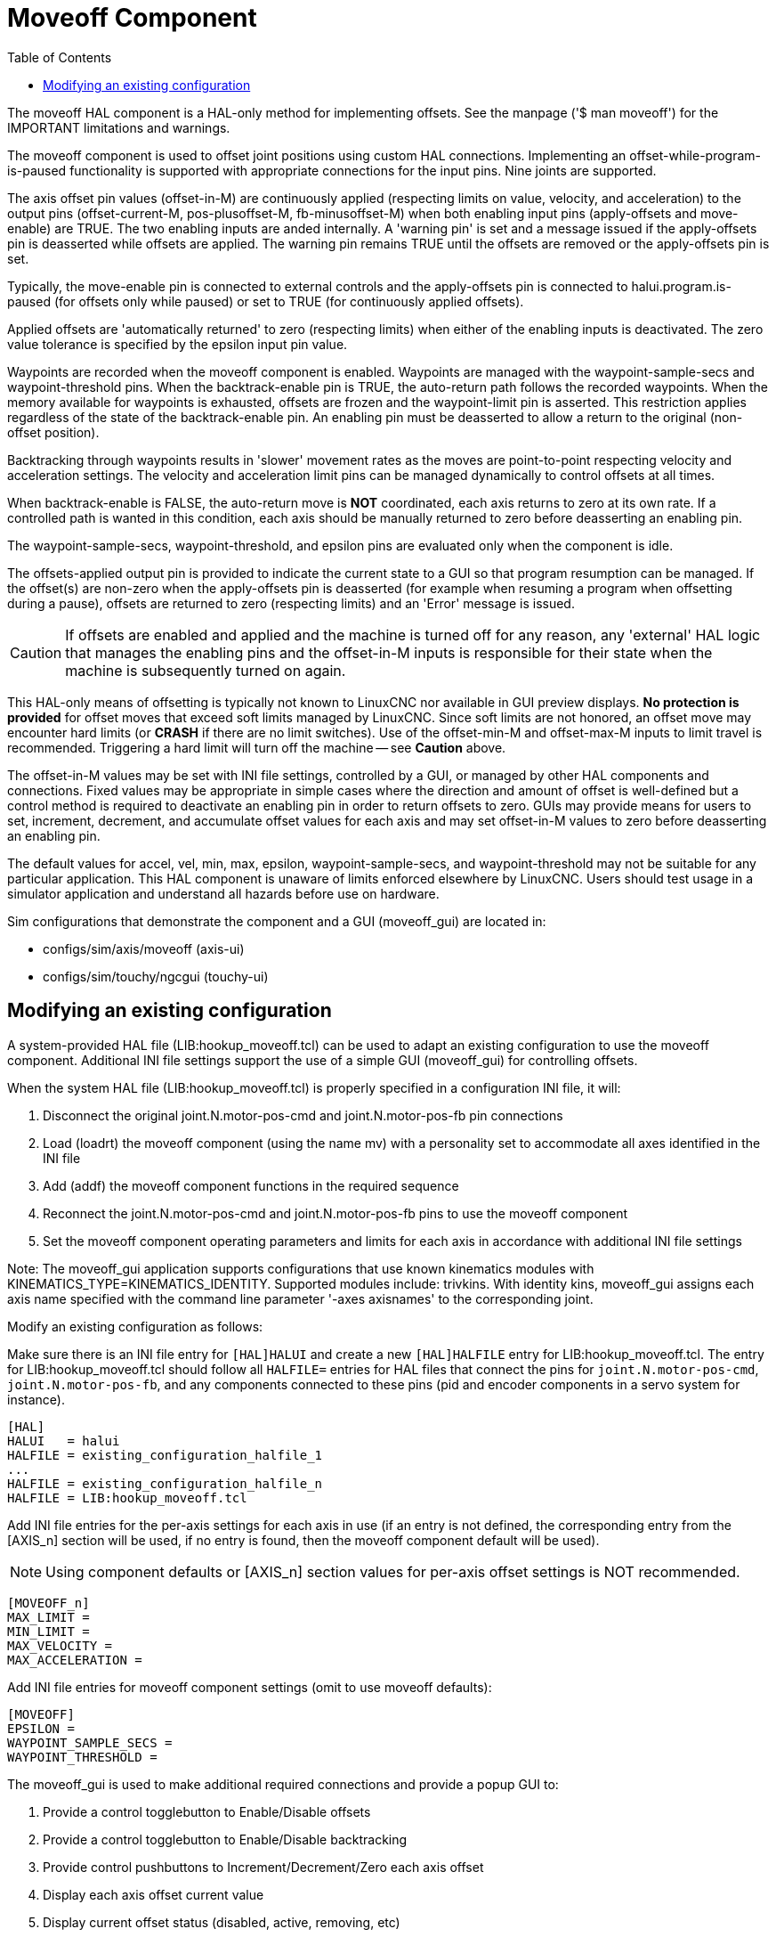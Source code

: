 :lang: en
:toc:

[[cha:moveoff]]
= Moveoff Component(((Moveoff)))

// Custom lang highlight
// must come after the doc title, to work around a bug in asciidoc 8.6.6
:ini: {basebackend@docbook:'':ini}
:hal: {basebackend@docbook:'':hal}
:ngc: {basebackend@docbook:'':ngc}

The moveoff HAL component is a HAL-only method for implementing offsets.
See the manpage ('$ man moveoff') for the IMPORTANT limitations and warnings.

The moveoff component is used to offset joint positions using custom HAL connections.
Implementing an offset-while-program-is-paused functionality is supported
with appropriate connections for the input pins.  Nine joints are supported.

The axis offset pin values (offset-in-M) are continuously applied (respecting
limits on value, velocity, and acceleration) to the output pins
(offset-current-M, pos-plusoffset-M, fb-minusoffset-M) when both enabling input
pins (apply-offsets and move-enable) are TRUE.  The two enabling inputs are
anded internally. A 'warning pin' is set and a message issued if the
apply-offsets pin is deasserted while offsets are applied.  The warning pin
remains TRUE until the offsets are removed or the apply-offsets pin is set.

Typically, the move-enable pin is connected to external controls and the
apply-offsets pin is connected to halui.program.is-paused (for offsets only
while paused) or set to TRUE (for continuously applied offsets).

Applied offsets are 'automatically returned' to zero (respecting limits)
when either of the enabling inputs is deactivated.  The zero value
tolerance is specified by the epsilon input pin value.

Waypoints are recorded when the moveoff component is enabled.  Waypoints are
managed with the waypoint-sample-secs and waypoint-threshold pins.  When the
backtrack-enable pin is TRUE, the auto-return path follows the recorded
waypoints.  When the memory available for waypoints is exhausted, offsets are
frozen and the waypoint-limit pin is asserted.  This restriction applies
regardless of the state of the backtrack-enable pin.  An enabling pin must be
deasserted to allow a return to the original (non-offset position).

Backtracking through waypoints results in 'slower' movement rates as the
moves are point-to-point respecting velocity and acceleration settings.
The velocity and acceleration limit pins can be managed dynamically to
control offsets at all times.

When backtrack-enable is FALSE, the auto-return move is *NOT* coordinated,
each axis returns to zero at its own rate.  If a controlled path
is wanted in this condition, each axis should be manually returned to zero
before deasserting an enabling pin.

The waypoint-sample-secs, waypoint-threshold, and epsilon pins are evaluated
only when the component is idle.

The offsets-applied output pin is provided to indicate the current state to a
GUI so that program resumption can be managed.  If the offset(s) are non-zero
when the apply-offsets pin is deasserted (for example when resuming a program
when offsetting during a pause), offsets are returned to zero (respecting
limits) and an 'Error' message is issued.

[CAUTION]
If offsets are enabled and applied and the machine is turned off for any reason,
any 'external' HAL logic that manages the enabling pins and the offset-in-M inputs
is responsible for their state when the machine is subsequently turned on again.

This HAL-only means of offsetting is typically not known to LinuxCNC
nor available in GUI preview displays. *No protection is provided* for
offset moves that exceed soft limits managed by LinuxCNC. Since soft limits
are not honored, an offset move may encounter hard limits (or *CRASH* if
there are no limit switches). Use of the offset-min-M and offset-max-M inputs
to limit travel is recommended. Triggering a hard limit will turn off
the machine -- see *Caution* above.

The offset-in-M values may be set with INI file settings, controlled by a GUI,
or managed by other HAL components and connections.  Fixed values may be
appropriate in simple cases where the direction and amount of offset is
well-defined but a control method is required to deactivate an enabling
pin in order to return offsets to zero.  GUIs may provide means for users to
set, increment, decrement, and accumulate offset values for each axis and may
set offset-in-M values to zero before deasserting an enabling pin.

The default values for accel, vel, min, max, epsilon, waypoint-sample-secs, and
waypoint-threshold may not be suitable for any particular application.  This
HAL component is unaware of limits enforced elsewhere by LinuxCNC.
Users should test usage in a simulator application and understand all
hazards before use on hardware.

Sim configurations that demonstrate the component and a
GUI (moveoff_gui) are located in:

* configs/sim/axis/moveoff  (axis-ui)
* configs/sim/touchy/ngcgui (touchy-ui)

== Modifying an existing configuration

A system-provided HAL file (LIB:hookup_moveoff.tcl) can be used to adapt an
existing configuration to use the moveoff component.  Additional INI file
settings support the use of a simple GUI (moveoff_gui) for controlling offsets.

When the system HAL file (LIB:hookup_moveoff.tcl) is properly specified in
a configuration INI file, it will:

. Disconnect the original joint.N.motor-pos-cmd and joint.N.motor-pos-fb pin
  connections
. Load (loadrt) the moveoff component (using the name mv) with a personality
  set to accommodate all axes identified in the INI file
. Add (addf) the moveoff component functions in the required sequence
. Reconnect the joint.N.motor-pos-cmd and joint.N.motor-pos-fb pins to use
  the moveoff component
. Set the moveoff component operating parameters and limits for each axis
  in accordance with additional INI file settings

Note: The moveoff_gui application supports configurations that use known
kinematics modules with KINEMATICS_TYPE=KINEMATICS_IDENTITY.  Supported
modules include: trivkins.  With identity kins, moveoff_gui
assigns each axis name specified with the command line parameter '-axes axisnames'
to the corresponding joint.

Modify an existing configuration as follows:

Make sure there is an INI file entry for `[HAL]HALUI` and create a new
`[HAL]HALFILE` entry for LIB:hookup_moveoff.tcl.
The entry for LIB:hookup_moveoff.tcl should follow all `HALFILE=` entries
for HAL files that connect the pins for `joint.N.motor-pos-cmd`,
`joint.N.motor-pos-fb`, and any components connected to these pins
(pid and encoder components in a servo system for instance).

[source,{ini}]
----
[HAL]
HALUI   = halui
HALFILE = existing_configuration_halfile_1
...
HALFILE = existing_configuration_halfile_n
HALFILE = LIB:hookup_moveoff.tcl
----

Add INI file entries for the per-axis settings for each axis in use (if an
entry is not defined, the corresponding entry from the [AXIS_n] section will be
used, if no entry is found, then the moveoff component default will be used).

[NOTE]
Using component defaults or [AXIS_n] section values for per-axis offset
settings is NOT recommended.

[source,{ini}]
----
[MOVEOFF_n]
MAX_LIMIT =
MIN_LIMIT =
MAX_VELOCITY =
MAX_ACCELERATION =
----

Add INI file entries for moveoff component settings (omit to use moveoff defaults):

[source,{ini}]
----
[MOVEOFF]
EPSILON =
WAYPOINT_SAMPLE_SECS =
WAYPOINT_THRESHOLD =
----

The moveoff_gui is used to make additional required connections and provide
a popup GUI to:

. Provide a control togglebutton to Enable/Disable offsets
. Provide a control togglebutton to Enable/Disable backtracking
. Provide control pushbuttons to Increment/Decrement/Zero each axis offset
. Display each axis offset current value
. Display current offset status (disabled, active, removing, etc)

The provided control buttons are optional depending upon the state of
the moveoff component move-enable pin.  Both a display and controls
for enabling offsetting are provided if the pin mv.move-enable
is NOT connected when the moveoff_gui is started.  For this case,
the moveoff_gui manages the moveoff component move-enable pin
(named mv.move-enable) as well as the offsets (mv.move-offset-in-M)
and the backtracking enable (mv.backtrack-enable)

If the mv.move-enable pin IS connected when the moveoff_gui
is started, the moveoff_gui will provide a display but NO controls.
This mode supports configurations that use a jog wheel or other methods
of controlling the offset inputs and the enable pins (mv.offset-in-M,
mv.move-enable, mv.backtrack-enable).

The moveoff_gui makes the required connections for the moveoff component pins:
mv.power_on and mv.apply-offsets.  The mv.power_on pin is connected to the
motion.motion-enabled pin (a new signal is automatically created if necessary).
The mv.apply-offsets is connected to halui.program.is-paused or set to 1
depending upon the command line option -mode [ onpause | always ].  A new signal
is automatically created if necessary.

To use the moveoff_gui, add an entry in the INI file [APPLICATIONS]
section as follows:

[source,{ini}]
----
[APPLICATIONS]
# Note: a delay (specified in seconds) may be required if connections
# are made using postgui HAL files ([HAL]POSTGUI_HALFILE=)
DELAY = 0
APP = moveoff_gui option1 option2 ...
----

When the HAL file LIB:hookup_moveoff.tcl is used to load and connect the
moveoff component, the mv.move-enable pin will not be connected and
local controls provided by the moveoff_gui will be used.  This is the
simplest method to test or demonstrate the moveoff component when
modifying an existing INI configuration.

To enable external controls while using the moveoff_gui display
for offset values and status, HAL files that follow LIB:hookup_moveoff.tcl
must make additional connections.  For example, the supplied demonstration
configs (configs/sim/axis/moveoff/*.ini) use a simple system HAL file
(named LIB:moveoff_external.hal) to connect the mv.move-enable, mv.offset-in-M,
and mv.bactrack-enable pins to signals:

[source,{ini}]
----
[HAL]
HALUI = halui
...
HALFILE = LIB:hookup_moveoff.tcl
HALFILE = LIB:moveoff_external.hal
----

The connections made by LIB:moveoff_external.hal (for a three axis
configuration) are:

[source,{hal}]
----
net external_enable mv.move-enable

net external_offset_0 mv.offset-in-0
net external_offset_1 mv.offset-in-1
net external_offset_2 mv.offset-in-2

net external_backtrack_en mv.backtrack-enable
----

These signals (external_enable, external_offset_M, external_backtrack_en) may
be managed by subsequent HALFILES (including POSTGUI_HALFILEs) to provide
customized control of the component while using the moveoff_gui display
for current offset values and offset status.

The moveoff_gui is configured with command line options.
For details on the operation of moveoff_gui, see the man page:

----
$ man moveoff_gui
----

For a brief listing of command line options for moveoff_gui, use the command line help option:

----
$ moveoff_gui --help

Usage:
moveoff_gui [Options]

Options:
    [--help | -? | -- -h ]  (This text)

    [-mode [onpause | always]]  (default: onpause)
                                  (onpause: show gui when program paused)
                                  (always:  show gui always)

    [-axes axisnames]       (default: xyz (no spaces))
                              (letters from set of: x y z a b c u v w)
                              (example: -axes z)
                              (example: -axes xz)
                              (example: -axes xyz)
    [-inc incrementvalue]   (default: 0.001 0.01 0.10 1.0 )
                              (specify one per -inc (up to 4) )
                              (example: -inc 0.001 -inc 0.01 -inc 0.1 )
    [-size integer]         (default: 14)
                              (Overall gui popup size is based on font size)
    [-loc center|+x+y]      (default: center)
                              (example: -loc +10+200)
    [-autoresume]           (default: notused)
                              (resume program when move-enable deasserted)
    [-delay delay_secs]     (default: 5 (resume delay))

Options for special cases:
    [-noentry]              (default: notused)
                             (don't create entry widgets)
    [-no_resume_inhibit]    (default: notused)
                             (do not use a resume-inhibit-pin)
    [-no_pause_requirement] (default: notused)
                             (no check for halui.program.is-paused)
    [-no_cancel_autoresume] (default: notused)
                             (useful for retraact offsets with simple)
                             (external control)
    [-no_display]           (default: notused)
                             (Use when both external controls and displays)
                             (are in use (see Note))

Note: If the moveoff move-enable pin (mv.move-enable) is connected when
      moveoff_gui is started, external controls are required and only
      displays are provided.
----

// vim: set syntax=asciidoc:
